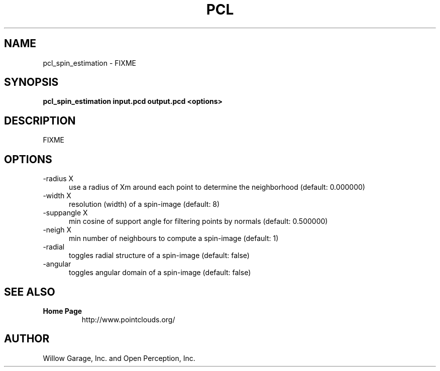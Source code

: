 .TH PCL 1

.SH NAME

pcl_spin_estimation \- FIXME

.SH SYNOPSIS

.B pcl_spin_estimation input.pcd output.pcd <options>

.SH DESCRIPTION

FIXME

.SH OPTIONS

.TP 5
\-radius X
use a radius of Xm around each point to determine the neighborhood (default: 0.000000)

.TP 5
\-width X
resolution (width) of a spin\-image (default: 8)

.TP 5
\-suppangle X
min cosine of support angle for filtering points by normals (default: 0.500000)

.TP 5
\-neigh X
min number of neighbours to compute a spin\-image (default: 1)

.TP 5
\-radial
toggles radial structure of a spin\-image (default: false)

.TP 5
\-angular
toggles angular domain of a spin\-image (default: false)


.SH SEE ALSO

.TP
.B Home Page
http://www.pointclouds.org/

.SH AUTHOR

Willow Garage, Inc. and Open Perception, Inc.
